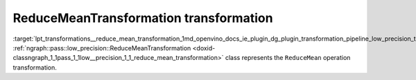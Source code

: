 .. index:: pair: page; ReduceMeanTransformation transformation
.. _lpt_transformations__reduce_mean_transformation:

.. meta::
   :description: Information about ReduceMeanTransformation transformation.
   :keywords: low precision transformation, lpt, ReduceMeanTransformation


ReduceMeanTransformation transformation
=======================================

:target:`lpt_transformations__reduce_mean_transformation_1md_openvino_docs_ie_plugin_dg_plugin_transformation_pipeline_low_precision_transformations_transformations_step3_main_reduction_reduce_mean` :ref:`ngraph::pass::low_precision::ReduceMeanTransformation <doxid-classngraph_1_1pass_1_1low__precision_1_1_reduce_mean_transformation>` class represents the ``ReduceMean`` operation transformation.

